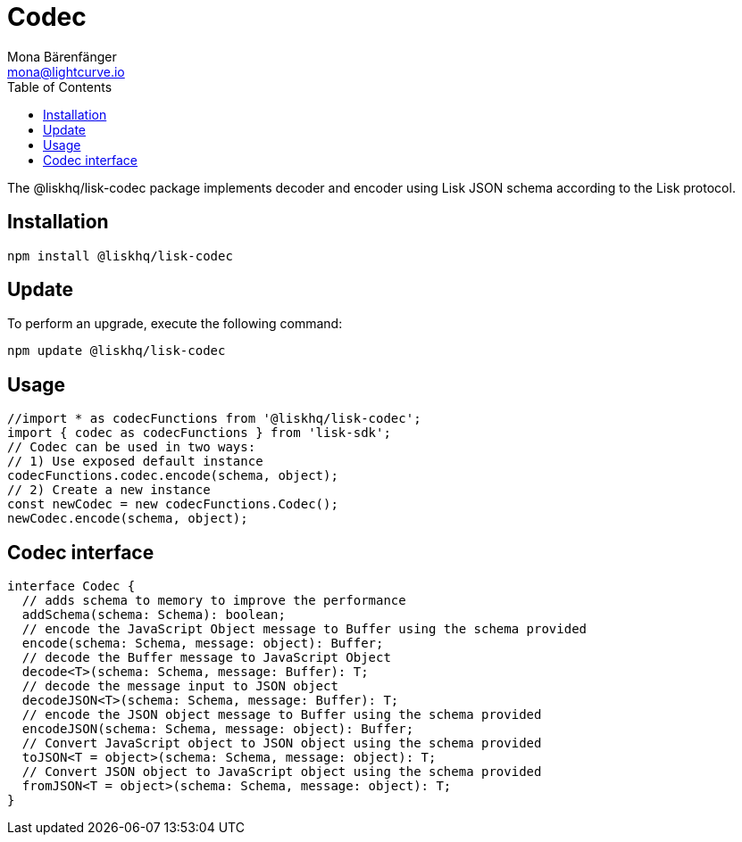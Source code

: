 = Codec
Mona Bärenfänger <mona@lightcurve.io>
:description: Technical references regarding the codec package of Lisk Elements.
:toc:

The @liskhq/lisk-codec package implements decoder and encoder using Lisk JSON schema according to the Lisk protocol.

== Installation

[source,bash]
----
npm install @liskhq/lisk-codec
----

== Update

To perform an upgrade, execute the following command:

[source,bash]
----
npm update @liskhq/lisk-codec
----

== Usage

[source,js]
----
//import * as codecFunctions from '@liskhq/lisk-codec';
import { codec as codecFunctions } from 'lisk-sdk';
// Codec can be used in two ways:
// 1) Use exposed default instance
codecFunctions.codec.encode(schema, object);
// 2) Create a new instance
const newCodec = new codecFunctions.Codec();
newCodec.encode(schema, object);
----

== Codec interface

[source,js]
----
interface Codec {
  // adds schema to memory to improve the performance
  addSchema(schema: Schema): boolean;
  // encode the JavaScript Object message to Buffer using the schema provided
  encode(schema: Schema, message: object): Buffer;
  // decode the Buffer message to JavaScript Object
  decode<T>(schema: Schema, message: Buffer): T;
  // decode the message input to JSON object
  decodeJSON<T>(schema: Schema, message: Buffer): T;
  // encode the JSON object message to Buffer using the schema provided
  encodeJSON(schema: Schema, message: object): Buffer;
  // Convert JavaScript object to JSON object using the schema provided
  toJSON<T = object>(schema: Schema, message: object): T;
  // Convert JSON object to JavaScript object using the schema provided
  fromJSON<T = object>(schema: Schema, message: object): T;
}
----

